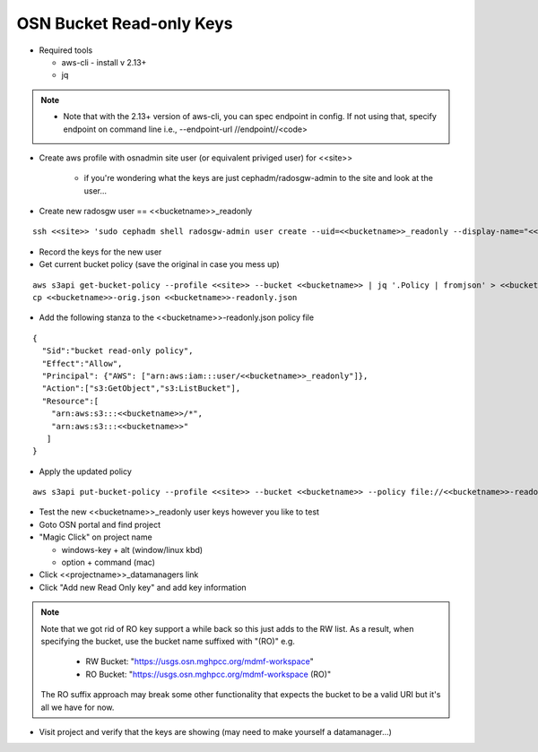 
OSN Bucket Read-only Keys
========================

* Required tools

  * aws-cli - install v 2.13+
  * jq

.. note::
    * Note that with the 2.13+ version of aws-cli, you can spec endpoint in config. If not using that, specify endpoint on command line i.e., --endpoint-url //endpoint//<code>


* Create aws profile with osnadmin site user (or equivalent priviged user) for <<site>>

    * if you're wondering what the keys are just cephadm/radosgw-admin to the site and look at the user...

*  Create new radosgw user == <<bucketname>>_readonly

::

  ssh <<site>> 'sudo cephadm shell radosgw-admin user create --uid=<<bucketname>>_readonly --display-name="<<bucketname>> readonly user"'

* Record the keys for the new user

* Get current bucket policy (save the original in case you mess up)

::

  aws s3api get-bucket-policy --profile <<site>> --bucket <<bucketname>> | jq '.Policy | fromjson' > <<bucketname>>-orig.json
  cp <<bucketname>>-orig.json <<bucketname>>-readonly.json

* Add the following stanza to the <<bucketname>>-readonly.json policy file

::

  {
    "Sid":"bucket read-only policy",
    "Effect":"Allow",
    "Principal": {"AWS": ["arn:aws:iam:::user/<<bucketname>>_readonly"]},
    "Action":["s3:GetObject","s3:ListBucket"],
    "Resource":[
      "arn:aws:s3:::<<bucketname>>/*",
      "arn:aws:s3:::<<bucketname>>"
     ]
  }

* Apply the updated policy

::

  aws s3api put-bucket-policy --profile <<site>> --bucket <<bucketname>> --policy file://<<bucketname>>-readonly.json


* Test the new <<bucketname>>_readonly user keys however you like to test
* Goto OSN portal and find project
* "Magic Click" on project name

  * windows-key + alt (window/linux kbd)
  * option + command (mac)

* Click <<projectname>>_datamanagers link
* Click "Add new Read Only key" and add key information

.. note::
  Note that we got rid of RO key support a while back so this just adds to the RW list. As
  a result, when specifying the bucket, use the bucket name suffixed with "(RO)" e.g.

    * RW Bucket: "https://usgs.osn.mghpcc.org/mdmf-workspace"
    * RO Bucket: "https://usgs.osn.mghpcc.org/mdmf-workspace (RO)"

  The RO suffix approach may break some other functionality that
  expects the bucket to be a valid URI but it's all we have for now.

* Visit project and verify that the keys are showing (may need to make yourself a datamanager...)
